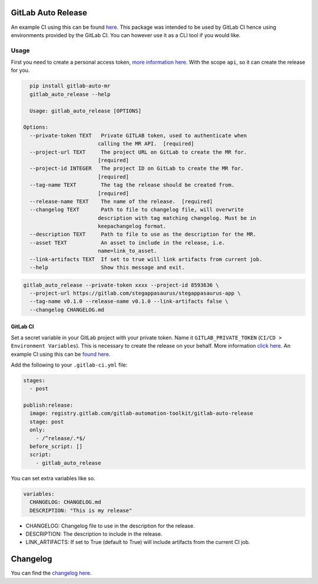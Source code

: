 .. image:: https://gitlab.com/gitlab-automation-toolkit/gitlab-auto-release/badges/master/pipeline.svg
   :target: https://gitlab.com/gitlab-automation-toolkit/gitlab-auto-release
   :alt: Pipeline Status

.. image:: https://img.shields.io/pypi/l/gitlab-auto-release.svg
   :target: https://pypi.org/project/gitlab-auto-release/
   :alt: PyPI Project License

.. image:: https://img.shields.io/pypi/v/gitlab-auto-release.svg
   :target: https://pypi.org/project/gitlab-auto-release/
   :alt: PyPI Project Version

.. image:: https://readthedocs.org/projects/gitlab-auto-release/badge/?version=latest
   :target: https://gitlab-auto-release.readthedocs.io/en/latest/?badge=latest
   :alt: Documentation Status

GitLab Auto Release
===================
An example CI using this can be found `here <https://gitlab.com/stegappasaurus/stegappasaurus-app/blob/master/.gitlab-ci.yml>`_. This package was intended to be used by GitLab CI hence using environments provided by the GitLab CI. You can however use it as a CLI tool if you would like.

Usage
-----

First you need to create a personal access token,
`more information here <https://docs.gitlab.com/ee/user/profile/personal_access_tokens.html>`_.
With the scope ``api``, so it can create the release for you.

.. code-block:: bash

    pip install gitlab-auto-mr
    gitlab_auto_release --help

    Usage: gitlab_auto_release [OPTIONS]

  Options:
    --private-token TEXT   Private GITLAB token, used to authenticate when
                          calling the MR API.  [required]
    --project-url TEXT     The project URL on GitLab to create the MR for.
                          [required]
    --project-id INTEGER   The project ID on GitLab to create the MR for.
                          [required]
    --tag-name TEXT        The tag the release should be created from.
                          [required]
    --release-name TEXT    The name of the release.  [required]
    --changelog TEXT       Path to file to changelog file, will overwrite
                          description with tag matching changelog. Must be in
                          keepachangelog format.
    --description TEXT     Path to file to use as the description for the MR.
    --asset TEXT           An asset to include in the release, i.e.
                          name=link_to_asset.
    --link-artifacts TEXT  If set to true will link artifacts from current job.
    --help                 Show this message and exit.

.. code-block:: bash

  gitlab_auto_release --private-token xxxx --project-id 8593636 \
    --project-url https://gitlab.com/stegappasaurus/stegappasaurus-app \
    --tag-name v0.1.0 --release-name v0.1.0 --link-artifacts false \
    --changelog CHANGELOG.md

GitLab CI
*********

Set a secret variable in your GitLab project with your private token. Name it ``GITLAB_PRIVATE_TOKEN`` (``CI/CD > Environment Variables``).
This is necessary to create the release on your behalf.
More information `click here <https://docs.gitlab.com/ee/user/profile/personal_access_tokens.html>`_. An example CI using this can be `found here <https://gitlab.com/stegappasaurus/stegappasaurus-app/blob/master/.gitlab-ci.yml>`_.

Add the following to your ``.gitlab-ci.yml`` file:

.. code-block:: yaml

  stages:
    - post

  publish:release:
    image: registry.gitlab.com/gitlab-automation-toolkit/gitlab-auto-release
    stage: post
    only:
      - /^release/.*$/
    before_script: []
    script:
      - gitlab_auto_release

You can set extra variables like so.

.. code-block:: yaml

    variables:
      CHANGELOG: CHANGELOG.md
      DESCRIPTION: "This is my release"

- CHANGELOG: Changelog file to use in the description for the release.
- DESCRIPTION: The description to include in the release. 
- LINK_ARTIFACTS: If set to True (default to True) will include artifacts from the current CI job.

Changelog
=========

You can find the `changelog here <https://gitlab.com/gitlab-automation-toolkit/gitlab-auto-mr/blob/master/CHANGELOG.md>`_.
